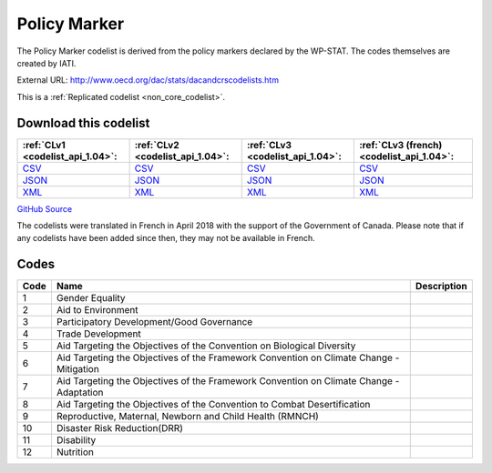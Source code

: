 Policy Marker
=============


The Policy Marker codelist is derived from the policy markers declared by the WP-STAT. The codes themselves are created by IATI.



External URL: http://www.oecd.org/dac/stats/dacandcrscodelists.htm



This is a :ref:`Replicated codelist <non_core_codelist>`.




Download this codelist
----------------------

.. list-table::
   :header-rows: 1

   * - :ref:`CLv1 <codelist_api_1.04>`:
     - :ref:`CLv2 <codelist_api_1.04>`:
     - :ref:`CLv3 <codelist_api_1.04>`:
     - :ref:`CLv3 (french) <codelist_api_1.04>`:

   * - `CSV <../downloads/clv1/codelist/PolicyMarker.csv>`__
     - `CSV <../downloads/clv2/csv/en/PolicyMarker.csv>`__
     - `CSV <../downloads/clv3/csv/en/PolicyMarker.csv>`__
     - `CSV <../downloads/clv3/csv/fr/PolicyMarker.csv>`__

   * - `JSON <../downloads/clv1/codelist/PolicyMarker.json>`__
     - `JSON <../downloads/clv2/json/en/PolicyMarker.json>`__
     - `JSON <../downloads/clv3/json/en/PolicyMarker.json>`__
     - `JSON <../downloads/clv3/json/fr/PolicyMarker.json>`__

   * - `XML <../downloads/clv1/codelist/PolicyMarker.xml>`__
     - `XML <../downloads/clv2/xml/PolicyMarker.xml>`__
     - `XML <../downloads/clv3/xml/PolicyMarker.xml>`__
     - `XML <../downloads/clv3/xml/PolicyMarker.xml>`__

`GitHub Source <https://github.com/IATI/IATI-Codelists-NonEmbedded/blob/master/xml/PolicyMarker.xml>`__



The codelists were translated in French in April 2018 with the support of the Government of Canada. Please note that if any codelists have been added since then, they may not be available in French.

Codes
-----

.. _PolicyMarker:
.. list-table::
   :header-rows: 1


   * - Code
     - Name
     - Description

   
       
   * - 1   
       
     - Gender Equality
     - 
   
       
   * - 2   
       
     - Aid to Environment
     - 
   
       
   * - 3   
       
     - Participatory Development/Good Governance
     - 
   
       
   * - 4   
       
     - Trade Development
     - 
   
       
   * - 5   
       
     - Aid Targeting the Objectives of the Convention on Biological Diversity
     - 
   
       
   * - 6   
       
     - Aid Targeting the Objectives of the Framework Convention on Climate Change - Mitigation
     - 
   
       
   * - 7   
       
     - Aid Targeting the Objectives of the Framework Convention on Climate Change - Adaptation
     - 
   
       
   * - 8   
       
     - Aid Targeting the Objectives of the Convention to Combat Desertification
     - 
   
       
   * - 9   
       
     - Reproductive, Maternal, Newborn and Child Health (RMNCH)
     - 
   
       
   * - 10   
       
     - Disaster Risk Reduction(DRR)
     - 
   
       
   * - 11   
       
     - Disability
     - 
   
       
   * - 12   
       
     - Nutrition
     - 
   

